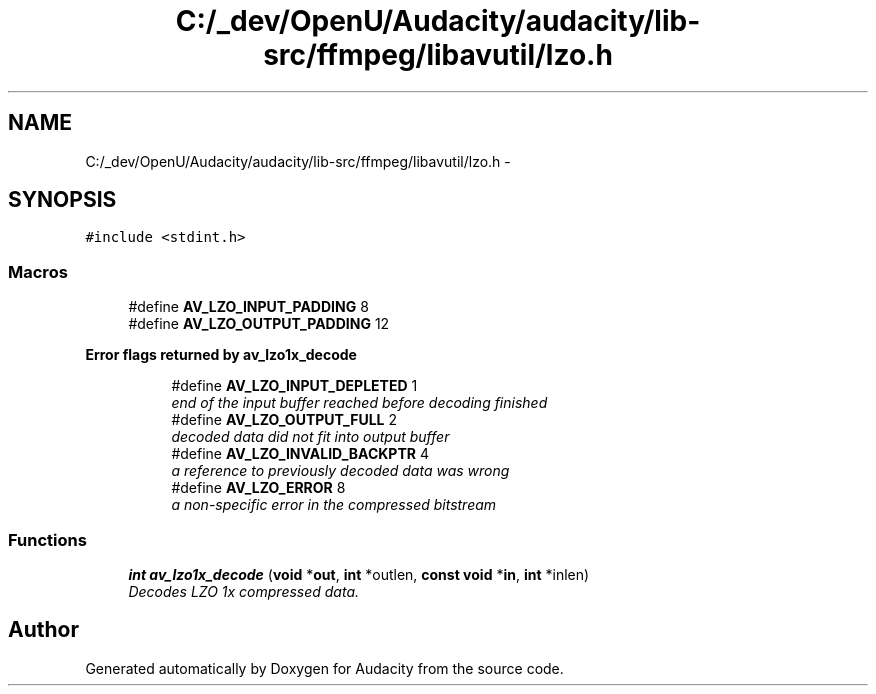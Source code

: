 .TH "C:/_dev/OpenU/Audacity/audacity/lib-src/ffmpeg/libavutil/lzo.h" 3 "Thu Apr 28 2016" "Audacity" \" -*- nroff -*-
.ad l
.nh
.SH NAME
C:/_dev/OpenU/Audacity/audacity/lib-src/ffmpeg/libavutil/lzo.h \- 
.SH SYNOPSIS
.br
.PP
\fC#include <stdint\&.h>\fP
.br

.SS "Macros"

.in +1c
.ti -1c
.RI "#define \fBAV_LZO_INPUT_PADDING\fP   8"
.br
.ti -1c
.RI "#define \fBAV_LZO_OUTPUT_PADDING\fP   12"
.br
.in -1c
.PP
.RI "\fBError flags returned by av_lzo1x_decode\fP"
.br

.in +1c
.in +1c
.ti -1c
.RI "#define \fBAV_LZO_INPUT_DEPLETED\fP   1"
.br
.RI "\fIend of the input buffer reached before decoding finished \fP"
.ti -1c
.RI "#define \fBAV_LZO_OUTPUT_FULL\fP   2"
.br
.RI "\fIdecoded data did not fit into output buffer \fP"
.ti -1c
.RI "#define \fBAV_LZO_INVALID_BACKPTR\fP   4"
.br
.RI "\fIa reference to previously decoded data was wrong \fP"
.ti -1c
.RI "#define \fBAV_LZO_ERROR\fP   8"
.br
.RI "\fIa non-specific error in the compressed bitstream \fP"
.in -1c
.in -1c
.SS "Functions"

.in +1c
.ti -1c
.RI "\fBint\fP \fBav_lzo1x_decode\fP (\fBvoid\fP *\fBout\fP, \fBint\fP *outlen, \fBconst\fP \fBvoid\fP *\fBin\fP, \fBint\fP *inlen)"
.br
.RI "\fIDecodes LZO 1x compressed data\&. \fP"
.in -1c
.SH "Author"
.PP 
Generated automatically by Doxygen for Audacity from the source code\&.
